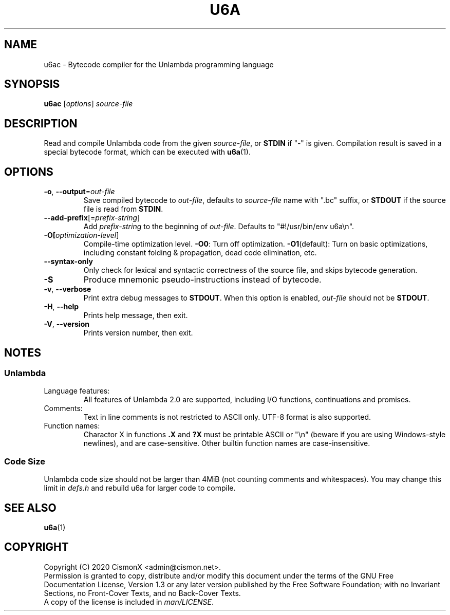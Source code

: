 .TH "U6A" "1" "Jan 30, 2020" "0.0.1" "U6A User Manual"
.
.SH NAME
u6ac \- Bytecode compiler for the Unlambda programming language
.
.SH SYNOPSIS
\fBu6ac\fR [\fIoptions\fR] \fIsource\-file\fR
.
.SH DESCRIPTION
Read and compile Unlambda code from the given \fIsource\-file\fR, or \fBSTDIN\fR if "-" is given. Compilation result is saved in a special bytecode format, which can be executed with \fBu6a\fR(1).
.
.SH OPTIONS
.TP
\fB\-o\fR, \fB\-\-output\fR=\fIout\-file\fR
Save compiled bytecode to \fIout\-file\fR, defaults to \fIsource\-file\fR name with ".bc" suffix, or \fBSTDOUT\fR if the source file is read from \fBSTDIN\fR.
.TP
\fB\-\-add\-prefix\fR[=\fIprefix\-string\fR]
Add \fIprefix\-string\fR to the beginning of \fIout\-file\fR. Defaults to "#!/usr/bin/env u6a\\n".
.TP
\fB\-O[\fIoptimization\-level\fR]
Compile-time optimization level. \fB\-O0\fR: Turn off optimization. \fB\-O1\fR(default): Turn on basic optimizations, including constant folding & propagation, dead code elimination, etc.
.TP
\fB\-\-syntax\-only\fR
Only check for lexical and syntactic correctness of the source file, and skips bytecode generation.
.TP
\fB\-S\fR
Produce mnemonic pseudo-instructions instead of bytecode.
.TP
\fB\-v\fR, \fB\-\-verbose\fR
Print extra debug messages to \fBSTDOUT\fR. When this option is enabled, \fIout\-file\fR should not be \fBSTDOUT\fR.
.TP
\fB\-H\fR, \fB\-\-help\fR
Prints help message, then exit.
.TP
\fB\-V\fR, \fB\-\-version\fR
Prints version number, then exit.
.
.SH NOTES
.SS Unlambda
.TP
Language features:
All features of Unlambda 2.0 are supported, including I/O functions, continuations and promises.
.TP
Comments:
Text in line comments is not restricted to ASCII only. UTF-8 format is also supported.
.TP
Function names:
Charactor X in functions \fB.X\fR and \fB?X\fR must be printable ASCII or "\\n" (beware if you are using Windows-style newlines), and are case-sensitive. Other builtin function names are case-insensitive.
.SS Code Size
Unlambda code size should not be larger than 4MiB (not counting comments and whitespaces). You may change this limit in \fIdefs.h\fR and rebuild u6a for larger code to compile.
.
.SH SEE ALSO
\fBu6a\fR(1)
.
.SH COPYRIGHT
Copyright (C)  2020  CismonX <admin@cismon.net>.
.br
Permission is granted to copy, distribute and/or modify this document under the terms of the GNU Free Documentation License, Version 1.3 or any later version published by the Free Software Foundation; with no Invariant Sections, no Front-Cover Texts, and no Back-Cover Texts.
.br
A copy of the license is included in \fIman/LICENSE\fR.
